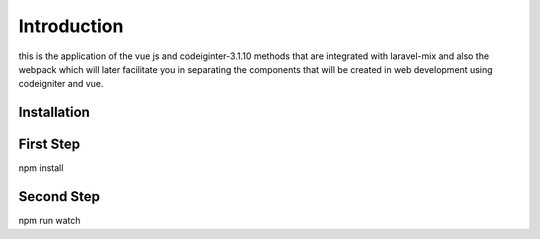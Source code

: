 ###################
Introduction
###################

this is the application of the vue js and codeiginter-3.1.10 methods that are integrated with laravel-mix and also the webpack which will later facilitate you in separating the components that will be created in web development using codeigniter and vue.

************
Installation
************

************
First Step
************

npm install

************
Second Step
************

npm run watch
